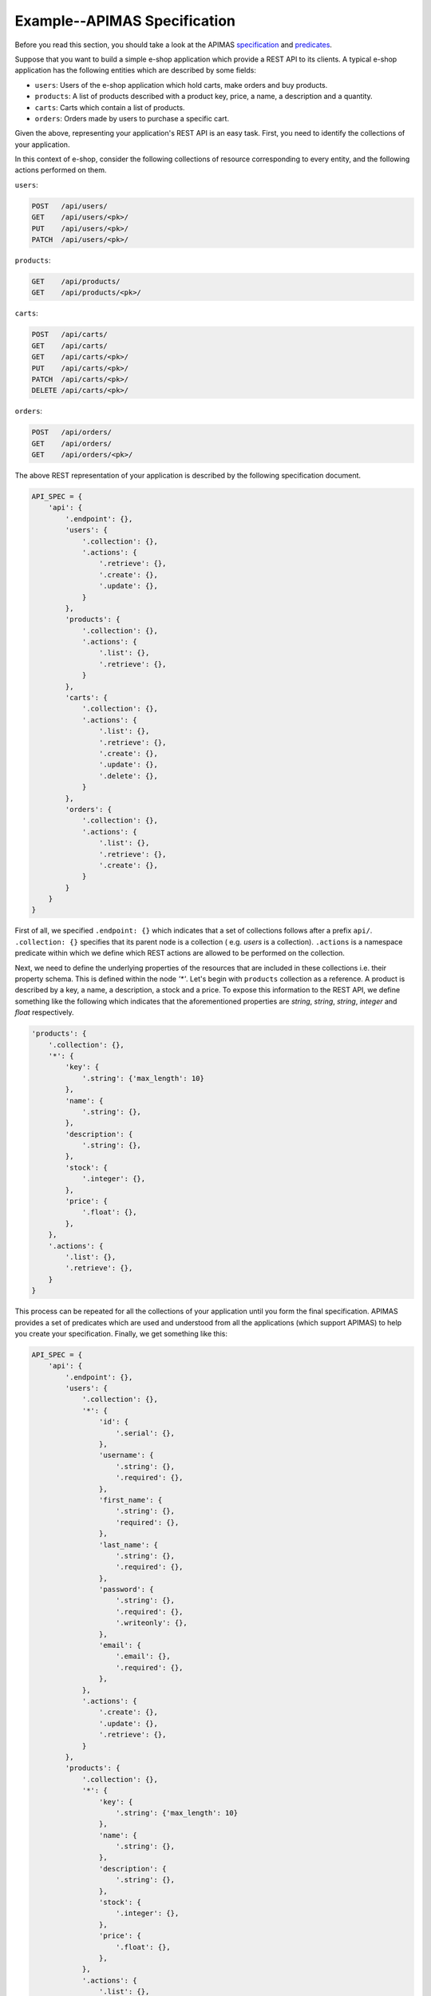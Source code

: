 Example--APIMAS Specification
=============================

Before you read this section, you should take a look at the
APIMAS `specification <specification.html>`__ and
`predicates <predicates.html>`__.


Suppose that you want to build a simple e-shop application which
provide a REST API to its clients. A typical e-shop application
has the following entities which are described by some fields:

- ``users``: Users of the e-shop application which hold carts,
  make orders and buy products.
- ``products``: A list of products described with a product key,
  price, a name, a description and a quantity.
- ``carts``: Carts which contain a list of products.
- ``orders``: Orders made by users to purchase a specific cart.

Given the above, representing your application's REST API is an easy
task. First, you need to identify the collections of your application.

In this context of e-shop, consider the following collections of
resource corresponding to every entity, and the following actions
performed on them.

..
    XXX:
    - Support top-level resources
    - Should actions be listed within the
      .collection/.resource namespace?
      Do we need a separate .actions namespace?
    - Define list/delete for resources?
    - Why no .resource predicate?
    - Why not use namespace representation? It is shorter and cleaner.

``users``:

.. code-block:: rest

    POST   /api/users/
    GET    /api/users/<pk>/
    PUT    /api/users/<pk>/
    PATCH  /api/users/<pk>/

``products``:

.. code-block:: rest

    GET    /api/products/
    GET    /api/products/<pk>/

``carts``:

.. code-block:: rest

    POST   /api/carts/
    GET    /api/carts/
    GET    /api/carts/<pk>/
    PUT    /api/carts/<pk>/
    PATCH  /api/carts/<pk>/
    DELETE /api/carts/<pk>/

``orders``:

.. code-block:: rest

    POST   /api/orders/
    GET    /api/orders/
    GET    /api/orders/<pk>/

The above REST representation of your application is described by the
following specification document.

.. code-block:: python

    API_SPEC = {
        'api': {
            '.endpoint': {},
            'users': {
                '.collection': {},
                '.actions': {
                    '.retrieve': {},
                    '.create': {},
                    '.update': {},
                }
            },
            'products': {
                '.collection': {},
                '.actions': {
                    '.list': {},
                    '.retrieve': {},
                }
            },
            'carts': {
                '.collection': {},
                '.actions': {
                    '.list': {},
                    '.retrieve': {},
                    '.create': {},
                    '.update': {},
                    '.delete': {},
                }
            },
            'orders': {
                '.collection': {},
                '.actions': {
                    '.list': {},
                    '.retrieve': {},
                    '.create': {},
                }
            }
        }
    }

First of all, we specified ``.endpoint: {}`` which indicates that a set
of collections follows after a prefix ``api/``.
``.collection: {}`` specifies that its parent node is a collection (
e.g. `users` is a collection). ``.actions`` is a namespace predicate within
which we define which REST actions are allowed to be performed on the
collection.

Next, we need to define the underlying properties of the resources
that are included in these collections i.e. their property schema.
This is defined within the node `'*'`. Let's begin with ``products``
collection as a reference. A product is described by a key, a name,
a description, a stock and a price. To expose this information to
the REST API, we define something like the following which indicates
that the aforementioned properties are `string`, `string`, `string`,
`integer` and `float` respectively.

.. code-block:: python

    'products': {
        '.collection': {},
        '*': {
            'key': {
                '.string': {'max_length': 10}
            },
            'name': {
                '.string': {},
            },
            'description': {
                '.string': {},
            },
            'stock': {
                '.integer': {},
            },
            'price': {
                '.float': {},
            },
        },
        '.actions': {
            '.list': {},
            '.retrieve': {},
        }
    }


This process can be repeated for all the collections of your
application until you form the final specification.
APIMAS provides a set of predicates which are used and
understood from all the applications (which support APIMAS)
to help you create your specification. Finally, we get
something like this:


.. code-block:: python

    API_SPEC = {
        'api': {
            '.endpoint': {},
            'users': {
                '.collection': {},
                '*': {
                    'id': {
                        '.serial': {},
                    },
                    'username': {
                        '.string': {},
                        '.required': {},
                    },
                    'first_name': {
                        '.string': {},
                        'required': {},
                    },
                    'last_name': {
                        '.string': {},
                        '.required': {},
                    },
                    'password': {
                        '.string': {},
                        '.required': {},
                        '.writeonly': {},
                    },
                    'email': {
                        '.email': {},
                        '.required': {},
                    },
                },
                '.actions': {
                    '.create': {},
                    '.update': {},
                    '.retrieve': {},
                }
            },
            'products': {
                '.collection': {},
                '*': {
                    'key': {
                        '.string': {'max_length': 10}
                    },
                    'name': {
                        '.string': {},
                    },
                    'description': {
                        '.string': {},
                    },
                    'stock': {
                        '.integer': {},
                    },
                    'price': {
                        '.float': {},
                    },
                },
                '.actions': {
                    '.list': {},
                    '.retrieve': {},
                }
            },
            'carts': {
                '.collection': {},
                '*': {
                    'customer': {
                        '.required': {},
                        '.ref': {'to': 'api/users'},
                    },
                    'ordered': {
                        '.boolean': {},
                        '.readonly': {},
                    },
                    'products': {
                        '.readonly': {},
                        '.structarray': {
                            'key': {
                                '.string': {},
                            },
                            'name': {
                                '.string': {},
                            },
                            'price': {
                                '.float': {},
                            },
                        }
                    },
                },
                '.actions': {
                    '.list': {},
                    '.retrieve': {},
                    '.create': {},
                    '.update': {},
                    '.delete': {},
                },
            },
            'orders': {
                '.collection': {},
                '*': {
                    'id': {
                        '.serial': {},
                        '.readonly': {},
                    },
                    'address': {
                        '.required': {},
                        '.string': {},
                    },
                    'date': {
                        '.datetime': {'format': ['%Y-%m-%d %H:%M']},
                        '.required': {},
                    },
                    'cart': {
                        '.ref': {'to': 'api/carts'},
                        '.required': {},
                    }
                },
                '.actions': {
                    '.list': {},
                    '.create': {},
                    '.update': {},
                    '.delete': {},
                    '.retrieve': {},
                }
            },
        }
    }


.. note::
  ``cart`` field of collection ``orders`` points to a resource of
  another collection, i.e. ``carts`` as specified in the `'api/carts'`
  location of specification.


.. seealso::
    For the full reference,
    see APIMAS `predicates <predicates.html>`__.
